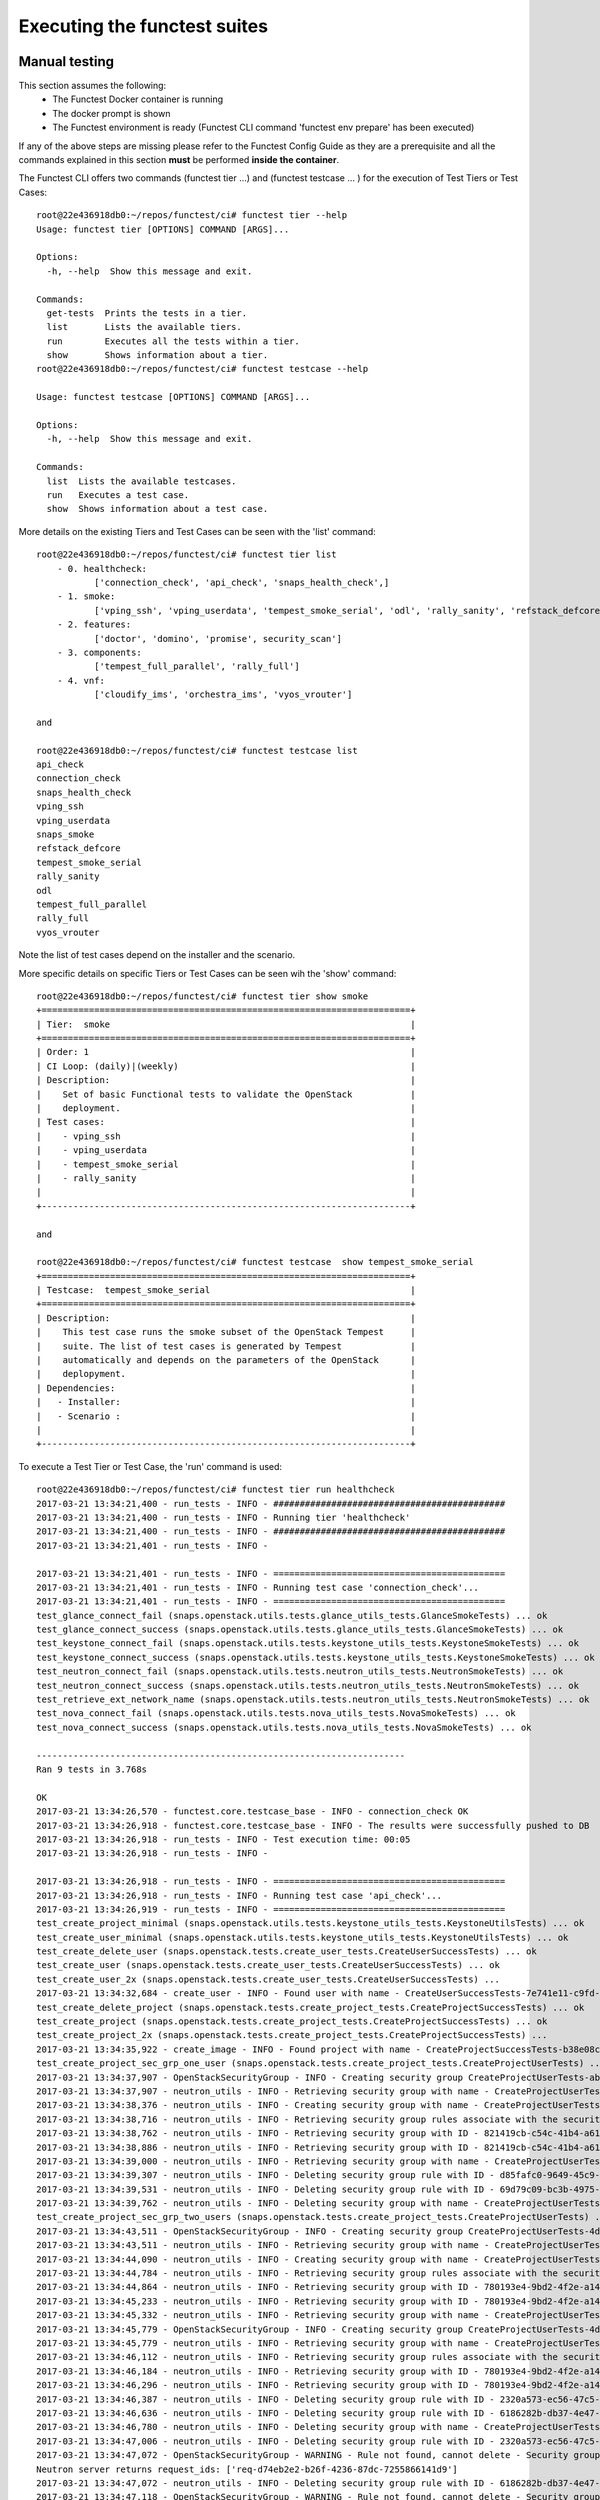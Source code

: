 .. This work is licensed under a Creative Commons Attribution 4.0 International License.
.. http://creativecommons.org/licenses/by/4.0

Executing the functest suites
=============================

Manual testing
--------------

This section assumes the following:
 * The Functest Docker container is running
 * The docker prompt is shown
 * The Functest environment is ready (Functest CLI command 'functest env prepare'
   has been executed)

If any of the above steps are missing please refer to the Functest Config Guide
as they are a prerequisite and all the commands explained in this section **must** be
performed **inside the container**.

The Functest CLI offers two commands (functest tier ...) and (functest testcase ... )
for the execution of Test Tiers or Test Cases::

  root@22e436918db0:~/repos/functest/ci# functest tier --help
  Usage: functest tier [OPTIONS] COMMAND [ARGS]...

  Options:
    -h, --help  Show this message and exit.

  Commands:
    get-tests  Prints the tests in a tier.
    list       Lists the available tiers.
    run        Executes all the tests within a tier.
    show       Shows information about a tier.
  root@22e436918db0:~/repos/functest/ci# functest testcase --help

  Usage: functest testcase [OPTIONS] COMMAND [ARGS]...

  Options:
    -h, --help  Show this message and exit.

  Commands:
    list  Lists the available testcases.
    run   Executes a test case.
    show  Shows information about a test case.

More details on the existing Tiers and Test Cases can be seen with the 'list'
command::

  root@22e436918db0:~/repos/functest/ci# functest tier list
      - 0. healthcheck:
             ['connection_check', 'api_check', 'snaps_health_check',]
      - 1. smoke:
             ['vping_ssh', 'vping_userdata', 'tempest_smoke_serial', 'odl', 'rally_sanity', 'refstack_defcore', 'snaps_smoke']
      - 2. features:
             ['doctor', 'domino', 'promise', security_scan']
      - 3. components:
             ['tempest_full_parallel', 'rally_full']
      - 4. vnf:
             ['cloudify_ims', 'orchestra_ims', 'vyos_vrouter']

  and

  root@22e436918db0:~/repos/functest/ci# functest testcase list
  api_check
  connection_check
  snaps_health_check
  vping_ssh
  vping_userdata
  snaps_smoke
  refstack_defcore
  tempest_smoke_serial
  rally_sanity
  odl
  tempest_full_parallel
  rally_full
  vyos_vrouter

Note the list of test cases depend on the installer and the scenario.

More specific details on specific Tiers or Test Cases can be seen wih the
'show' command::

  root@22e436918db0:~/repos/functest/ci# functest tier show smoke
  +======================================================================+
  | Tier:  smoke                                                         |
  +======================================================================+
  | Order: 1                                                             |
  | CI Loop: (daily)|(weekly)                                            |
  | Description:                                                         |
  |    Set of basic Functional tests to validate the OpenStack           |
  |    deployment.                                                       |
  | Test cases:                                                          |
  |    - vping_ssh                                                       |
  |    - vping_userdata                                                  |
  |    - tempest_smoke_serial                                            |
  |    - rally_sanity                                                    |
  |                                                                      |
  +----------------------------------------------------------------------+

  and

  root@22e436918db0:~/repos/functest/ci# functest testcase  show tempest_smoke_serial
  +======================================================================+
  | Testcase:  tempest_smoke_serial                                      |
  +======================================================================+
  | Description:                                                         |
  |    This test case runs the smoke subset of the OpenStack Tempest     |
  |    suite. The list of test cases is generated by Tempest             |
  |    automatically and depends on the parameters of the OpenStack      |
  |    deplopyment.                                                      |
  | Dependencies:                                                        |
  |   - Installer:                                                       |
  |   - Scenario :                                                       |
  |                                                                      |
  +----------------------------------------------------------------------+


To execute a Test Tier or Test Case, the 'run' command is used::

  root@22e436918db0:~/repos/functest/ci# functest tier run healthcheck
  2017-03-21 13:34:21,400 - run_tests - INFO - ############################################
  2017-03-21 13:34:21,400 - run_tests - INFO - Running tier 'healthcheck'
  2017-03-21 13:34:21,400 - run_tests - INFO - ############################################
  2017-03-21 13:34:21,401 - run_tests - INFO -

  2017-03-21 13:34:21,401 - run_tests - INFO - ============================================
  2017-03-21 13:34:21,401 - run_tests - INFO - Running test case 'connection_check'...
  2017-03-21 13:34:21,401 - run_tests - INFO - ============================================
  test_glance_connect_fail (snaps.openstack.utils.tests.glance_utils_tests.GlanceSmokeTests) ... ok
  test_glance_connect_success (snaps.openstack.utils.tests.glance_utils_tests.GlanceSmokeTests) ... ok
  test_keystone_connect_fail (snaps.openstack.utils.tests.keystone_utils_tests.KeystoneSmokeTests) ... ok
  test_keystone_connect_success (snaps.openstack.utils.tests.keystone_utils_tests.KeystoneSmokeTests) ... ok
  test_neutron_connect_fail (snaps.openstack.utils.tests.neutron_utils_tests.NeutronSmokeTests) ... ok
  test_neutron_connect_success (snaps.openstack.utils.tests.neutron_utils_tests.NeutronSmokeTests) ... ok
  test_retrieve_ext_network_name (snaps.openstack.utils.tests.neutron_utils_tests.NeutronSmokeTests) ... ok
  test_nova_connect_fail (snaps.openstack.utils.tests.nova_utils_tests.NovaSmokeTests) ... ok
  test_nova_connect_success (snaps.openstack.utils.tests.nova_utils_tests.NovaSmokeTests) ... ok

  ----------------------------------------------------------------------
  Ran 9 tests in 3.768s

  OK
  2017-03-21 13:34:26,570 - functest.core.testcase_base - INFO - connection_check OK
  2017-03-21 13:34:26,918 - functest.core.testcase_base - INFO - The results were successfully pushed to DB
  2017-03-21 13:34:26,918 - run_tests - INFO - Test execution time: 00:05
  2017-03-21 13:34:26,918 - run_tests - INFO -

  2017-03-21 13:34:26,918 - run_tests - INFO - ============================================
  2017-03-21 13:34:26,918 - run_tests - INFO - Running test case 'api_check'...
  2017-03-21 13:34:26,919 - run_tests - INFO - ============================================
  test_create_project_minimal (snaps.openstack.utils.tests.keystone_utils_tests.KeystoneUtilsTests) ... ok
  test_create_user_minimal (snaps.openstack.utils.tests.keystone_utils_tests.KeystoneUtilsTests) ... ok
  test_create_delete_user (snaps.openstack.tests.create_user_tests.CreateUserSuccessTests) ... ok
  test_create_user (snaps.openstack.tests.create_user_tests.CreateUserSuccessTests) ... ok
  test_create_user_2x (snaps.openstack.tests.create_user_tests.CreateUserSuccessTests) ...
  2017-03-21 13:34:32,684 - create_user - INFO - Found user with name - CreateUserSuccessTests-7e741e11-c9fd-489-name ok
  test_create_delete_project (snaps.openstack.tests.create_project_tests.CreateProjectSuccessTests) ... ok
  test_create_project (snaps.openstack.tests.create_project_tests.CreateProjectSuccessTests) ... ok
  test_create_project_2x (snaps.openstack.tests.create_project_tests.CreateProjectSuccessTests) ...
  2017-03-21 13:34:35,922 - create_image - INFO - Found project with name - CreateProjectSuccessTests-b38e08ce-2862-48a-name ok
  test_create_project_sec_grp_one_user (snaps.openstack.tests.create_project_tests.CreateProjectUserTests) ...
  2017-03-21 13:34:37,907 - OpenStackSecurityGroup - INFO - Creating security group CreateProjectUserTests-ab8801f6-dad8-4f9-name...
  2017-03-21 13:34:37,907 - neutron_utils - INFO - Retrieving security group with name - CreateProjectUserTests-ab8801f6-dad8-4f9-name
  2017-03-21 13:34:38,376 - neutron_utils - INFO - Creating security group with name - CreateProjectUserTests-ab8801f6-dad8-4f9-name
  2017-03-21 13:34:38,716 - neutron_utils - INFO - Retrieving security group rules associate with the security group - CreateProjectUserTests-ab8801f6-dad8-4f9-name
  2017-03-21 13:34:38,762 - neutron_utils - INFO - Retrieving security group with ID - 821419cb-c54c-41b4-a61b-fb30e5dd2ec5
  2017-03-21 13:34:38,886 - neutron_utils - INFO - Retrieving security group with ID - 821419cb-c54c-41b4-a61b-fb30e5dd2ec5
  2017-03-21 13:34:39,000 - neutron_utils - INFO - Retrieving security group with name - CreateProjectUserTests-ab8801f6-dad8-4f9-name
  2017-03-21 13:34:39,307 - neutron_utils - INFO - Deleting security group rule with ID - d85fafc0-9649-45c9-a00e-452f3d5c09a6
  2017-03-21 13:34:39,531 - neutron_utils - INFO - Deleting security group rule with ID - 69d79c09-bc3b-4975-9353-5f43aca51237
  2017-03-21 13:34:39,762 - neutron_utils - INFO - Deleting security group with name - CreateProjectUserTests-ab8801f6-dad8-4f9-name ok
  test_create_project_sec_grp_two_users (snaps.openstack.tests.create_project_tests.CreateProjectUserTests) ...
  2017-03-21 13:34:43,511 - OpenStackSecurityGroup - INFO - Creating security group CreateProjectUserTests-4d9261a6-e008-44b-name...
  2017-03-21 13:34:43,511 - neutron_utils - INFO - Retrieving security group with name - CreateProjectUserTests-4d9261a6-e008-44b-name
  2017-03-21 13:34:44,090 - neutron_utils - INFO - Creating security group with name - CreateProjectUserTests-4d9261a6-e008-44b-name
  2017-03-21 13:34:44,784 - neutron_utils - INFO - Retrieving security group rules associate with the security group - CreateProjectUserTests-4d9261a6-e008-44b-name
  2017-03-21 13:34:44,864 - neutron_utils - INFO - Retrieving security group with ID - 780193e4-9bd2-4f2e-a14d-b01abf74c832
  2017-03-21 13:34:45,233 - neutron_utils - INFO - Retrieving security group with ID - 780193e4-9bd2-4f2e-a14d-b01abf74c832
  2017-03-21 13:34:45,332 - neutron_utils - INFO - Retrieving security group with name - CreateProjectUserTests-4d9261a6-e008-44b-name
  2017-03-21 13:34:45,779 - OpenStackSecurityGroup - INFO - Creating security group CreateProjectUserTests-4d9261a6-e008-44b-name...
  2017-03-21 13:34:45,779 - neutron_utils - INFO - Retrieving security group with name - CreateProjectUserTests-4d9261a6-e008-44b-name
  2017-03-21 13:34:46,112 - neutron_utils - INFO - Retrieving security group rules associate with the security group - CreateProjectUserTests-4d9261a6-e008-44b-name
  2017-03-21 13:34:46,184 - neutron_utils - INFO - Retrieving security group with ID - 780193e4-9bd2-4f2e-a14d-b01abf74c832
  2017-03-21 13:34:46,296 - neutron_utils - INFO - Retrieving security group with ID - 780193e4-9bd2-4f2e-a14d-b01abf74c832
  2017-03-21 13:34:46,387 - neutron_utils - INFO - Deleting security group rule with ID - 2320a573-ec56-47c5-a1ba-ec514d30114b
  2017-03-21 13:34:46,636 - neutron_utils - INFO - Deleting security group rule with ID - 6186282b-db37-4e47-becc-a3886079c069
  2017-03-21 13:34:46,780 - neutron_utils - INFO - Deleting security group with name - CreateProjectUserTests-4d9261a6-e008-44b-name
  2017-03-21 13:34:47,006 - neutron_utils - INFO - Deleting security group rule with ID - 2320a573-ec56-47c5-a1ba-ec514d30114b
  2017-03-21 13:34:47,072 - OpenStackSecurityGroup - WARNING - Rule not found, cannot delete - Security group rule 2320a573-ec56-47c5-a1ba-ec514d30114b does not exist
  Neutron server returns request_ids: ['req-d74eb2e2-b26f-4236-87dc-7255866141d9']
  2017-03-21 13:34:47,072 - neutron_utils - INFO - Deleting security group rule with ID - 6186282b-db37-4e47-becc-a3886079c069
  2017-03-21 13:34:47,118 - OpenStackSecurityGroup - WARNING - Rule not found, cannot delete - Security group rule 6186282b-db37-4e47-becc-a3886079c069 does not exist
  Neutron server returns request_ids: ['req-8c0a5a24-be90-4844-a9ed-2a85cc6f59a5']
  2017-03-21 13:34:47,118 - neutron_utils - INFO - Deleting security group with name - CreateProjectUserTests-4d9261a6-e008-44b-name
  2017-03-21 13:34:47,172 - OpenStackSecurityGroup - WARNING - Security Group not found, cannot delete - Security group 780193e4-9bd2-4f2e-a14d-b01abf74c832 does not exist
  Neutron server returns request_ids: ['req-c6e1a6b5-43e0-4d46-bb68-c2e1672d4d21'] ok
  test_create_image_minimal_file (snaps.openstack.utils.tests.glance_utils_tests.GlanceUtilsTests) ... ok
  test_create_image_minimal_url (snaps.openstack.utils.tests.glance_utils_tests.GlanceUtilsTests) ... ok
  test_create_network (snaps.openstack.utils.tests.neutron_utils_tests.NeutronUtilsNetworkTests) ...
  2017-03-21 13:35:22,275 - neutron_utils - INFO - Creating network with name NeutronUtilsNetworkTests-c06c20e0-d78f-4fa4-8401-099a7a6cab2e-pub-net
  2017-03-21 13:35:23,965 - neutron_utils - INFO - Deleting network with name NeutronUtilsNetworkTests-c06c20e0-d78f-4fa4-8401-099a7a6cab2e-pub-net ok
  test_create_network_empty_name (snaps.openstack.utils.tests.neutron_utils_tests.NeutronUtilsNetworkTests) ... ok
  test_create_network_null_name (snaps.openstack.utils.tests.neutron_utils_tests.NeutronUtilsNetworkTests) ... ok
  test_create_subnet (snaps.openstack.utils.tests.neutron_utils_tests.NeutronUtilsSubnetTests) ...
  2017-03-21 13:35:25,495 - neutron_utils - INFO - Creating network with name NeutronUtilsSubnetTests-4f440a5f-54e3-4455-ab9b-39dfe06f6d21-pub-net
  2017-03-21 13:35:26,841 - neutron_utils - INFO - Creating subnet with name NeutronUtilsSubnetTests-4f440a5f-54e3-4455-ab9b-39dfe06f6d21-pub-subnet
  2017-03-21 13:35:28,311 - neutron_utils - INFO - Deleting subnet with name NeutronUtilsSubnetTests-4f440a5f-54e3-4455-ab9b-39dfe06f6d21-pub-subnet
  2017-03-21 13:35:29,585 - neutron_utils - INFO - Deleting network with name NeutronUtilsSubnetTests-4f440a5f-54e3-4455-ab9b-39dfe06f6d21-pub-net ok
  test_create_subnet_empty_cidr (snaps.openstack.utils.tests.neutron_utils_tests.NeutronUtilsSubnetTests) ...
  2017-03-21 13:35:31,013 - neutron_utils - INFO - Creating network with name NeutronUtilsSubnetTests-41fc0db4-71ee-47e6-bec9-316273e5bcc0-pub-net
  2017-03-21 13:35:31,652 - neutron_utils - INFO - Deleting network with name NeutronUtilsSubnetTests-41fc0db4-71ee-47e6-bec9-316273e5bcc0-pub-net ok
  test_create_subnet_empty_name (snaps.openstack.utils.tests.neutron_utils_tests.NeutronUtilsSubnetTests) ...
  2017-03-21 13:35:32,379 - neutron_utils - INFO - Creating network with name NeutronUtilsSubnetTests-1030e0cb-1714-4d18-8619-a03bac0d0257-pub-net
  2017-03-21 13:35:33,516 - neutron_utils - INFO - Creating subnet with name NeutronUtilsSubnetTests-1030e0cb-1714-4d18-8619-a03bac0d0257-pub-subnet
  2017-03-21 13:35:34,160 - neutron_utils - INFO - Deleting network with name NeutronUtilsSubnetTests-1030e0cb-1714-4d18-8619-a03bac0d0257-pub-net ok
  test_create_subnet_null_cidr (snaps.openstack.utils.tests.neutron_utils_tests.NeutronUtilsSubnetTests) ...
  2017-03-21 13:35:35,784 - neutron_utils - INFO - Creating network with name NeutronUtilsSubnetTests-1d7522fd-3fb5-4b1c-8741-97d7c47a5f7d-pub-net
  2017-03-21 13:35:36,367 - neutron_utils - INFO - Deleting network with name NeutronUtilsSubnetTests-1d7522fd-3fb5-4b1c-8741-97d7c47a5f7d-pub-net ok
  test_create_subnet_null_name (snaps.openstack.utils.tests.neutron_utils_tests.NeutronUtilsSubnetTests) ...
  2017-03-21 13:35:37,055 - neutron_utils - INFO - Creating network with name NeutronUtilsSubnetTests-0a8ac1b2-e5d4-4522-a079-7e17945e482e-pub-net
  2017-03-21 13:35:37,691 - neutron_utils - INFO - Deleting network with name NeutronUtilsSubnetTests-0a8ac1b2-e5d4-4522-a079-7e17945e482e-pub-net ok
  test_add_interface_router (snaps.openstack.utils.tests.neutron_utils_tests.NeutronUtilsRouterTests) ...
  2017-03-21 13:35:38,994 - neutron_utils - INFO - Creating network with name NeutronUtilsRouterTests-433818c9-4472-49a8-9241-791ad0a71d3f-pub-net
  2017-03-21 13:35:40,311 - neutron_utils - INFO - Creating subnet with name NeutronUtilsRouterTests-433818c9-4472-49a8-9241-791ad0a71d3f-pub-subnet
  2017-03-21 13:35:41,713 - neutron_utils - INFO - Creating router with name - NeutronUtilsRouterTests-433818c9-4472-49a8-9241-791ad0a71d3f-pub-router
  2017-03-21 13:35:44,131 - neutron_utils - INFO - Adding interface to router with name NeutronUtilsRouterTests-433818c9-4472-49a8-9241-791ad0a71d3f-pub-router
  2017-03-21 13:35:45,725 - neutron_utils - INFO - Removing router interface from router named NeutronUtilsRouterTests-433818c9-4472-49a8-9241-791ad0a71d3f-pub-router
  2017-03-21 13:35:47,464 - neutron_utils - INFO - Deleting router with name - NeutronUtilsRouterTests-433818c9-4472-49a8-9241-791ad0a71d3f-pub-router
  2017-03-21 13:35:48,670 - neutron_utils - INFO - Deleting subnet with name NeutronUtilsRouterTests-433818c9-4472-49a8-9241-791ad0a71d3f-pub-subnet
  2017-03-21 13:35:50,921 - neutron_utils - INFO - Deleting network with name NeutronUtilsRouterTests-433818c9-4472-49a8-9241-791ad0a71d3f-pub-net ok
  test_add_interface_router_null_router (snaps.openstack.utils.tests.neutron_utils_tests.NeutronUtilsRouterTests) ...
  2017-03-21 13:35:52,230 - neutron_utils - INFO - Creating network with name NeutronUtilsRouterTests-1fc2de16-2d3e-497b-b947-022b1bf9d90c-pub-net
  2017-03-21 13:35:53,662 - neutron_utils - INFO - Creating subnet with name NeutronUtilsRouterTests-1fc2de16-2d3e-497b-b947-022b1bf9d90c-pub-subnet
  2017-03-21 13:35:55,203 - neutron_utils - INFO - Deleting subnet with name NeutronUtilsRouterTests-1fc2de16-2d3e-497b-b947-022b1bf9d90c-pub-subnet
  2017-03-21 13:35:55,694 - neutron_utils - INFO - Deleting network with name NeutronUtilsRouterTests-1fc2de16-2d3e-497b-b947-022b1bf9d90c-pub-net ok
  test_add_interface_router_null_subnet (snaps.openstack.utils.tests.neutron_utils_tests.NeutronUtilsRouterTests) ...
  2017-03-21 13:35:57,392 - neutron_utils - INFO - Creating network with name NeutronUtilsRouterTests-2e4fb9f3-312b-4954-8015-435464fdc8b0-pub-net
  2017-03-21 13:35:58,215 - neutron_utils - INFO - Creating router with name - NeutronUtilsRouterTests-2e4fb9f3-312b-4954-8015-435464fdc8b0-pub-router
  2017-03-21 13:36:00,369 - neutron_utils - INFO - Adding interface to router with name NeutronUtilsRouterTests-2e4fb9f3-312b-4954-8015-435464fdc8b0-pub-router
  2017-03-21 13:36:00,369 - neutron_utils - INFO - Deleting router with name - NeutronUtilsRouterTests-2e4fb9f3-312b-4954-8015-435464fdc8b0-pub-router
  2017-03-21 13:36:02,742 - neutron_utils - INFO - Deleting network with name NeutronUtilsRouterTests-2e4fb9f3-312b-4954-8015-435464fdc8b0-pub-net ok
  test_create_port (snaps.openstack.utils.tests.neutron_utils_tests.NeutronUtilsRouterTests) ...
  2017-03-21 13:36:05,010 - neutron_utils - INFO - Creating network with name NeutronUtilsRouterTests-dde05ce1-a2f8-4c5e-a028-e1ca0e11a05b-pub-net
  2017-03-21 13:36:05,996 - neutron_utils - INFO - Creating subnet with name NeutronUtilsRouterTests-dde05ce1-a2f8-4c5e-a028-e1ca0e11a05b-pub-subnet
  2017-03-21 13:36:09,103 - neutron_utils - INFO - Creating port for network with name - NeutronUtilsRouterTests-dde05ce1-a2f8-4c5e-a028-e1ca0e11a05b-pub-net
  2017-03-21 13:36:10,312 - neutron_utils - INFO - Deleting port with name NeutronUtilsRouterTests-dde05ce1-a2f8-4c5e-a028-e1ca0e11a05b-port
  2017-03-21 13:36:11,045 - neutron_utils - INFO - Deleting subnet with name NeutronUtilsRouterTests-dde05ce1-a2f8-4c5e-a028-e1ca0e11a05b-pub-subnet
  2017-03-21 13:36:14,265 - neutron_utils - INFO - Deleting network with name NeutronUtilsRouterTests-dde05ce1-a2f8-4c5e-a028-e1ca0e11a05b-pub-net ok
  test_create_port_empty_name (snaps.openstack.utils.tests.neutron_utils_tests.NeutronUtilsRouterTests) ...
  2017-03-21 13:36:16,250 - neutron_utils - INFO - Creating network with name NeutronUtilsRouterTests-b986a259-e873-431c-bde4-b2771ace4549-pub-net
  2017-03-21 13:36:16,950 - neutron_utils - INFO - Creating subnet with name NeutronUtilsRouterTests-b986a259-e873-431c-bde4-b2771ace4549-pub-subnet
  2017-03-21 13:36:17,798 - neutron_utils - INFO - Creating port for network with name - NeutronUtilsRouterTests-b986a259-e873-431c-bde4-b2771ace4549-pub-net
  2017-03-21 13:36:18,544 - neutron_utils - INFO - Deleting port with name NeutronUtilsRouterTests-b986a259-e873-431c-bde4-b2771ace4549-port
  2017-03-21 13:36:19,582 - neutron_utils - INFO - Deleting subnet with name NeutronUtilsRouterTests-b986a259-e873-431c-bde4-b2771ace4549-pub-subnet
  2017-03-21 13:36:21,606 - neutron_utils - INFO - Deleting network with name NeutronUtilsRouterTests-b986a259-e873-431c-bde4-b2771ace4549-pub-net ok
  test_create_port_invalid_ip (snaps.openstack.utils.tests.neutron_utils_tests.NeutronUtilsRouterTests) ...
  2017-03-21 13:36:23,779 - neutron_utils - INFO - Creating network with name NeutronUtilsRouterTests-7ab3a329-9dd8-4e6f-9d52-aafb47ea5122-pub-net
  2017-03-21 13:36:25,201 - neutron_utils - INFO - Creating subnet with name NeutronUtilsRouterTests-7ab3a329-9dd8-4e6f-9d52-aafb47ea5122-pub-subnet
  2017-03-21 13:36:25,599 - neutron_utils - INFO - Deleting subnet with name NeutronUtilsRouterTests-7ab3a329-9dd8-4e6f-9d52-aafb47ea5122-pub-subnet
  2017-03-21 13:36:26,220 - neutron_utils - INFO - Deleting network with name NeutronUtilsRouterTests-7ab3a329-9dd8-4e6f-9d52-aafb47ea5122-pub-net ok
  test_create_port_invalid_ip_to_subnet (snaps.openstack.utils.tests.neutron_utils_tests.NeutronUtilsRouterTests) ...
  2017-03-21 13:36:27,112 - neutron_utils - INFO - Creating network with name NeutronUtilsRouterTests-c016821d-cd4f-4e0f-8f8c-d5cef3392e64-pub-net
  2017-03-21 13:36:28,720 - neutron_utils - INFO - Creating subnet with name NeutronUtilsRouterTests-c016821d-cd4f-4e0f-8f8c-d5cef3392e64-pub-subnet
  2017-03-21 13:36:29,457 - neutron_utils - INFO - Deleting subnet with name NeutronUtilsRouterTests-c016821d-cd4f-4e0f-8f8c-d5cef3392e64-pub-subnet
  2017-03-21 13:36:29,909 - neutron_utils - INFO - Deleting network with name NeutronUtilsRouterTests-c016821d-cd4f-4e0f-8f8c-d5cef3392e64-pub-net ok
  test_create_port_null_ip (snaps.openstack.utils.tests.neutron_utils_tests.NeutronUtilsRouterTests) ...
  2017-03-21 13:36:31,037 - neutron_utils - INFO - Creating network with name NeutronUtilsRouterTests-9a86227f-6041-4b04-86a7-1701fb86baa3-pub-net
  2017-03-21 13:36:31,695 - neutron_utils - INFO - Creating subnet with name NeutronUtilsRouterTests-9a86227f-6041-4b04-86a7-1701fb86baa3-pub-subnet
  2017-03-21 13:36:32,305 - neutron_utils - INFO - Deleting subnet with name NeutronUtilsRouterTests-9a86227f-6041-4b04-86a7-1701fb86baa3-pub-subnet
  2017-03-21 13:36:33,553 - neutron_utils - INFO - Deleting network with name NeutronUtilsRouterTests-9a86227f-6041-4b04-86a7-1701fb86baa3-pub-net ok
  test_create_port_null_name (snaps.openstack.utils.tests.neutron_utils_tests.NeutronUtilsRouterTests) ...
  2017-03-21 13:36:34,593 - neutron_utils - INFO - Creating network with name NeutronUtilsRouterTests-42efa897-4f65-4d9b-b19d-fbc61f97c966-pub-net
  2017-03-21 13:36:35,217 - neutron_utils - INFO - Creating subnet with name NeutronUtilsRouterTests-42efa897-4f65-4d9b-b19d-fbc61f97c966-pub-subnet
  2017-03-21 13:36:36,648 - neutron_utils - INFO - Deleting subnet with name NeutronUtilsRouterTests-42efa897-4f65-4d9b-b19d-fbc61f97c966-pub-subnet
  2017-03-21 13:36:37,251 - neutron_utils - INFO - Deleting network with name NeutronUtilsRouterTests-42efa897-4f65-4d9b-b19d-fbc61f97c966-pub-net ok
  test_create_port_null_network_object (snaps.openstack.utils.tests.neutron_utils_tests.NeutronUtilsRouterTests) ...
  2017-03-21 13:36:37,885 - neutron_utils - INFO - Creating network with name NeutronUtilsRouterTests-617f4110-45c1-4900-bad1-a6204f34dd64-pub-net
  2017-03-21 13:36:38,468 - neutron_utils - INFO - Creating subnet with name NeutronUtilsRouterTests-617f4110-45c1-4900-bad1-a6204f34dd64-pub-subnet
  2017-03-21 13:36:40,005 - neutron_utils - INFO - Deleting subnet with name NeutronUtilsRouterTests-617f4110-45c1-4900-bad1-a6204f34dd64-pub-subnet
  2017-03-21 13:36:41,637 - neutron_utils - INFO - Deleting network with name NeutronUtilsRouterTests-617f4110-45c1-4900-bad1-a6204f34dd64-pub-net ok
  test_create_router_empty_name (snaps.openstack.utils.tests.neutron_utils_tests.NeutronUtilsRouterTests) ... ok
  test_create_router_null_name (snaps.openstack.utils.tests.neutron_utils_tests.NeutronUtilsRouterTests) ... ok
  test_create_router_simple (snaps.openstack.utils.tests.neutron_utils_tests.NeutronUtilsRouterTests) ...
  2017-03-21 13:36:43,424 - neutron_utils - INFO - Creating router with name - NeutronUtilsRouterTests-b6a2dafc-38d4-4c46-bb41-2ba9e1c0084e-pub-router
  2017-03-21 13:36:45,013 - neutron_utils - INFO - Deleting router with name - NeutronUtilsRouterTests-b6a2dafc-38d4-4c46-bb41-2ba9e1c0084e-pub-router ok
  test_create_router_with_public_interface (snaps.openstack.utils.tests.neutron_utils_tests.NeutronUtilsRouterTests) ...
  2017-03-21 13:36:47,829 - neutron_utils - INFO - Creating router with name - NeutronUtilsRouterTests-d268dda2-7a30-4d3d-a008-e5aa4592637d-pub-router
  2017-03-21 13:36:49,448 - neutron_utils - INFO - Deleting router with name - NeutronUtilsRouterTests-d268dda2-7a30-4d3d-a008-e5aa4592637d-pub-router ok
  test_create_delete_simple_sec_grp (snaps.openstack.utils.tests.neutron_utils_tests.NeutronUtilsSecurityGroupTests) ...
  2017-03-21 13:36:51,067 - neutron_utils - INFO - Creating security group with name - NeutronUtilsSecurityGroupTests-1543e861-ea38-4fbe-9723-c27552e3eb7aname
  2017-03-21 13:36:51,493 - neutron_utils - INFO - Retrieving security group with name - NeutronUtilsSecurityGroupTests-1543e861-ea38-4fbe-9723-c27552e3eb7aname
  2017-03-21 13:36:51,568 - neutron_utils - INFO - Deleting security group with name - NeutronUtilsSecurityGroupTests-1543e861-ea38-4fbe-9723-c27552e3eb7aname
  2017-03-21 13:36:51,772 - neutron_utils - INFO - Retrieving security group with name - NeutronUtilsSecurityGroupTests-1543e861-ea38-4fbe-9723-c27552e3eb7aname ok
  test_create_sec_grp_no_name (snaps.openstack.utils.tests.neutron_utils_tests.NeutronUtilsSecurityGroupTests) ... ok
  test_create_sec_grp_no_rules (snaps.openstack.utils.tests.neutron_utils_tests.NeutronUtilsSecurityGroupTests) ...
  2017-03-21 13:36:52,253 - neutron_utils - INFO - Creating security group with name - NeutronUtilsSecurityGroupTests-57c60864-f46c-4391-ba99-6acc4dd123ddname
  2017-03-21 13:36:52,634 - neutron_utils - INFO - Retrieving security group with name - NeutronUtilsSecurityGroupTests-57c60864-f46c-4391-ba99-6acc4dd123ddname
  2017-03-21 13:36:52,718 - neutron_utils - INFO - Deleting security group with name - NeutronUtilsSecurityGroupTests-57c60864-f46c-4391-ba99-6acc4dd123ddname ok
  test_create_sec_grp_one_rule (snaps.openstack.utils.tests.neutron_utils_tests.NeutronUtilsSecurityGroupTests) ...
  2017-03-21 13:36:53,082 - neutron_utils - INFO - Creating security group with name - NeutronUtilsSecurityGroupTests-a3ac62bb-a7e8-4fc2-ba4c-e656f1f3c9a1name
  2017-03-21 13:36:53,483 - neutron_utils - INFO - Retrieving security group rules associate with the security group - NeutronUtilsSecurityGroupTests-a3ac62bb-a7e8-4fc2-ba4c-e656f1f3c9a1name
  2017-03-21 13:36:53,548 - neutron_utils - INFO - Creating security group to security group - NeutronUtilsSecurityGroupTests-a3ac62bb-a7e8-4fc2-ba4c-e656f1f3c9a1name
  2017-03-21 13:36:53,548 - neutron_utils - INFO - Retrieving security group with name - NeutronUtilsSecurityGroupTests-a3ac62bb-a7e8-4fc2-ba4c-e656f1f3c9a1name
  2017-03-21 13:36:53,871 - neutron_utils - INFO - Retrieving security group with name - NeutronUtilsSecurityGroupTests-a3ac62bb-a7e8-4fc2-ba4c-e656f1f3c9a1name
  2017-03-21 13:36:53,944 - neutron_utils - INFO - Retrieving security group rules associate with the security group - NeutronUtilsSecurityGroupTests-a3ac62bb-a7e8-4fc2-ba4c-e656f1f3c9a1name
  2017-03-21 13:36:53,991 - neutron_utils - INFO - Retrieving security group with name - NeutronUtilsSecurityGroupTests-a3ac62bb-a7e8-4fc2-ba4c-e656f1f3c9a1name
  2017-03-21 13:36:54,069 - neutron_utils - INFO - Deleting security group rule with ID - 7f76046c-d043-46e0-9d12-4b983525810b
  2017-03-21 13:36:54,185 - neutron_utils - INFO - Deleting security group rule with ID - f18a9ed1-466f-4373-a6b2-82bd317bc838
  2017-03-21 13:36:54,338 - neutron_utils - INFO - Deleting security group rule with ID - fe34a3d0-948e-47c1-abad-c3ec8d33b2fb
  2017-03-21 13:36:54,444 - neutron_utils - INFO - Deleting security group with name - NeutronUtilsSecurityGroupTests-a3ac62bb-a7e8-4fc2-ba4c-e656f1f3c9a1name ok
  test_create_delete_keypair (snaps.openstack.utils.tests.nova_utils_tests.NovaUtilsKeypairTests) ...
  2017-03-21 13:36:54,637 - nova_utils - INFO - Creating keypair with name - NovaUtilsKeypairTests-5ce69b6f-d8d0-4b66-bd25-30a22cf3bda0 ok
  test_create_key_from_file (snaps.openstack.utils.tests.nova_utils_tests.NovaUtilsKeypairTests) ...
  2017-03-21 13:36:58,989 - nova_utils - INFO - Saved public key to - tmp/NovaUtilsKeypairTests-df3e848d-a467-4cc4-99d5-022eb67eee94.pub
  2017-03-21 13:36:58,990 - nova_utils - INFO - Saved private key to - tmp/NovaUtilsKeypairTests-df3e848d-a467-4cc4-99d5-022eb67eee94
  2017-03-21 13:36:58,990 - nova_utils - INFO - Saving keypair to - tmp/NovaUtilsKeypairTests-df3e848d-a467-4cc4-99d5-022eb67eee94.pub
  2017-03-21 13:36:58,990 - nova_utils - INFO - Creating keypair with name - NovaUtilsKeypairTests-df3e848d-a467-4cc4-99d5-022eb67eee94 ok
  test_create_keypair (snaps.openstack.utils.tests.nova_utils_tests.NovaUtilsKeypairTests) ...
  2017-03-21 13:36:59,807 - nova_utils - INFO - Creating keypair with name - NovaUtilsKeypairTests-fc7f7ffd-80f6-43df-bd41-a3c014ba8c3d ok
  test_floating_ips (snaps.openstack.utils.tests.nova_utils_tests.NovaUtilsKeypairTests) ...
  2017-03-21 13:37:02,765 - nova_utils - INFO - Creating floating ip to external network - admin_floating_net ok
  test_create_delete_flavor (snaps.openstack.utils.tests.nova_utils_tests.NovaUtilsFlavorTests) ... ok
  test_create_flavor (snaps.openstack.utils.tests.nova_utils_tests.NovaUtilsFlavorTests) ... ok
  test_create_clean_flavor (snaps.openstack.tests.create_flavor_tests.CreateFlavorTests) ... ok
  test_create_delete_flavor (snaps.openstack.tests.create_flavor_tests.CreateFlavorTests) ... ok
  test_create_flavor (snaps.openstack.tests.create_flavor_tests.CreateFlavorTests) ... ok
  test_create_flavor_existing (snaps.openstack.tests.create_flavor_tests.CreateFlavorTests) ...
  2017-03-21 13:37:18,545 - create_image - INFO - Found flavor with name - CreateFlavorTests-3befc152-4319-4f9c-82d4-75f8941d9533name ok

  ----------------------------------------------------------------------
  Ran 48 tests in 171.000s

  OK
  2017-03-21 13:37:18,620 - functest.core.testcase_base - INFO - api_check OK
  2017-03-21 13:37:18,977 - functest.core.testcase_base - INFO - The results were successfully pushed to DB
  2017-03-21 13:37:18,977 - run_tests - INFO - Test execution time: 02:52
  2017-03-21 13:37:18,981 - run_tests - INFO -

  2017-03-21 13:37:18,981 - run_tests - INFO - ============================================
  2017-03-21 13:37:18,981 - run_tests - INFO - Running test case 'snaps_health_check'...
  2017-03-21 13:37:18,981 - run_tests - INFO - ============================================
  2017-03-21 13:37:19,098 - file_utils - INFO - Attempting to read OS environment file - /home/opnfv/functest/conf/openstack.creds
  2017-03-21 13:37:19,099 - openstack_tests - INFO - OS Credentials = OSCreds - username=admin, password=admin, auth_url=http://192.168.10.7:5000/v3, project_name=admin, identity_api_version=3, image_api_version=1, network_api_version=2, compute_api_version=2, user_domain_id=default, proxy_settings=None
  2017-03-21 13:37:19,434 - file_utils - INFO - Attempting to read OS environment file - /home/opnfv/functest/conf/openstack.creds
  2017-03-21 13:37:19,435 - openstack_tests - INFO - OS Credentials = OSCreds - username=admin, password=admin, auth_url=http://192.168.10.7:5000/v3, project_name=admin, identity_api_version=3, image_api_version=1, network_api_version=2, compute_api_version=2, user_domain_id=default, proxy_settings=None
  test_check_vm_ip_dhcp (snaps.openstack.tests.create_instance_tests.SimpleHealthCheck) ...
  2017-03-21 13:37:26,082 - create_image - INFO - Creating image
  2017-03-21 13:37:28,793 - create_image - INFO - Image is active with name - SimpleHealthCheck-23244728-5a5a-4545-9b16-50257a595e5d-image
  2017-03-21 13:37:28,793 - create_image - INFO - Image is now active with name - SimpleHealthCheck-23244728-5a5a-4545-9b16-50257a595e5d-image
  2017-03-21 13:37:28,794 - OpenStackNetwork - INFO - Creating neutron network SimpleHealthCheck-23244728-5a5a-4545-9b16-50257a595e5d-priv-net...
  2017-03-21 13:37:29,308 - neutron_utils - INFO - Creating network with name SimpleHealthCheck-23244728-5a5a-4545-9b16-50257a595e5d-priv-net
  2017-03-21 13:37:30,771 - neutron_utils - INFO - Creating subnet with name SimpleHealthCheck-23244728-5a5a-4545-9b16-50257a595e5d-priv-subnet
  2017-03-21 13:37:36,974 - neutron_utils - INFO - Creating port for network with name - SimpleHealthCheck-23244728-5a5a-4545-9b16-50257a595e5d-priv-net
  2017-03-21 13:37:38,188 - create_instance - INFO - Creating VM with name - SimpleHealthCheck-23244728-5a5a-4545-9b16-50257a595e5d-inst
  2017-03-21 13:37:41,538 - create_instance - INFO - Created instance with name - SimpleHealthCheck-23244728-5a5a-4545-9b16-50257a595e5d-inst
  2017-03-21 13:37:59,577 - create_instance - INFO - VM is - ACTIVE
  2017-03-21 13:37:59,577 - create_instance_tests - INFO - Looking for expression Lease of.*obtained in the console log
  2017-03-21 13:37:59,830 - create_instance_tests - INFO - DHCP lease obtained logged in console
  2017-03-21 13:37:59,830 - create_instance_tests - INFO - With correct IP address
  2017-03-21 13:37:59,830 - create_instance - INFO - Deleting Port - SimpleHealthCheck-23244728-5a5a-4545-9b16-50257a595e5dport-1
  2017-03-21 13:37:59,830 - neutron_utils - INFO - Deleting port with name SimpleHealthCheck-23244728-5a5a-4545-9b16-50257a595e5dport-1
  2017-03-21 13:38:00,705 - create_instance - INFO - Deleting VM instance - SimpleHealthCheck-23244728-5a5a-4545-9b16-50257a595e5d-inst
  2017-03-21 13:38:01,412 - create_instance - INFO - Checking deletion status
  2017-03-21 13:38:04,938 - create_instance - INFO - VM has been properly deleted VM with name - SimpleHealthCheck-23244728-5a5a-4545-9b16-50257a595e5d-inst
  ok

  ----------------------------------------------------------------------
  Ran 1 test in 46.982s

  OK
  2017-03-21 13:38:06,417 - functest.core.testcase_base - INFO - snaps_health_check OK
  2017-03-21 13:38:06,778 - functest.core.testcase_base - INFO - The results were successfully pushed to DB
  2017-03-21 13:38:06,779 - run_tests - INFO - Test execution time: 00:47
  2017-03-21 13:38:06,779 - run_tests - INFO -
  and

  root@22e436918db0:~/repos/functest/ci# functest testcase run vping_ssh
  Executing command: 'python /home/opnfv/repos/functest/ci/run_tests.py -t vping_ssh'
  2016-06-30 11:50:31,861 - run_tests - INFO - Sourcing the OpenStack RC file...
  2016-06-30 11:50:31,865 - run_tests - INFO - ============================================
  2016-06-30 11:50:31,865 - run_tests - INFO - Running test case 'vping_ssh'...
  2016-06-30 11:50:31,865 - run_tests - INFO - ============================================
  2016-06-30 11:50:32,977 - vping_ssh - INFO - Creating image 'functest-vping' from '/home/opnfv/functest/data/cirros-0.3.5-x86_64-disk.img'...
  2016-06-30 11:50:45,470 - vping_ssh - INFO - Creating neutron network vping-net...
  2016-06-30 11:50:47,645 - vping_ssh - INFO - Creating security group  'vPing-sg'...
  2016-06-30 11:50:48,843 - vping_ssh - INFO - Using existing Flavor 'm1.small'...
  2016-06-30 11:50:48,927 - vping_ssh - INFO - vPing Start Time:'2016-06-30 11:50:48'
  2016-06-30 11:50:48,927 - vping_ssh - INFO - Creating instance 'opnfv-vping-1'...
  2016-06-30 11:51:34,664 - vping_ssh - INFO - Instance 'opnfv-vping-1' is ACTIVE.
  2016-06-30 11:51:34,818 - vping_ssh - INFO - Adding 'opnfv-vping-1' to security group 'vPing-sg'...
  2016-06-30 11:51:35,209 - vping_ssh - INFO - Creating instance 'opnfv-vping-2'...
  2016-06-30 11:52:01,439 - vping_ssh - INFO - Instance 'opnfv-vping-2' is ACTIVE.
  2016-06-30 11:52:01,439 - vping_ssh - INFO - Adding 'opnfv-vping-2' to security group 'vPing-sg'...
  2016-06-30 11:52:01,754 - vping_ssh - INFO - Creating floating IP for VM 'opnfv-vping-2'...
  2016-06-30 11:52:01,969 - vping_ssh - INFO - Floating IP created: '10.17.94.140'
  2016-06-30 11:52:01,969 - vping_ssh - INFO - Associating floating ip: '10.17.94.140' to VM 'opnfv-vping-2'
  2016-06-30 11:52:02,792 - vping_ssh - INFO - Trying to establish SSH connection to 10.17.94.140...
  2016-06-30 11:52:19,915 - vping_ssh - INFO - Waiting for ping...
  2016-06-30 11:52:21,108 - vping_ssh - INFO - vPing detected!
  2016-06-30 11:52:21,108 - vping_ssh - INFO - vPing duration:'92.2' s.
  2016-06-30 11:52:21,109 - vping_ssh - INFO - vPing OK
  2016-06-30 11:52:21,153 - clean_openstack - INFO - +++++++++++++++++++++++++++++++
  2016-06-30 11:52:21,153 - clean_openstack - INFO - Cleaning OpenStack resources...
  2016-06-30 11:52:21,153 - clean_openstack - INFO - +++++++++++++++++++++++++++++++
  Version 1 is deprecated, use alternative version 2 instead.
  :
  :
  etc.

To list the test cases which are part of a specific Test Tier, the 'get-tests'
command is used with 'functest tier'::

  root@22e436918db0:~/repos/functest/ci# functest tier get-tests healthcheck
  Test cases in tier 'healthcheck':
   ['connection_check', 'api_check', 'snaps_health_check']


Please note that for some scenarios some test cases might not be launched.
For example, the last example displayed only the 'odl' testcase for the given
environment. In this particular system the deployment does not support the 'ocl' SDN
Controller Test Case; for example.

**Important** If you use the command 'functest tier run <tier_name>', then the
Functest CLI utility will call **all valid Test Cases**, which belong to the
specified Test Tier, as relevant to scenarios deployed to the SUT environment.
Thus, the Functest CLI utility calculates automatically which tests can be
executed and which cannot, given the environment variable **DEPLOY_SCENARIO**,
which is passed in to the Functest docker container.

Currently, the Functest CLI command 'functest testcase run <testcase_name>', supports
two possibilities::

 *  Run a single Test Case, specified by a valid choice of <testcase_name>
 *  Run ALL test Test Cases (for all Tiers) by specifying <testcase_name> = 'all'

Functest includes a cleaning mechanism in order to remove all the OpenStack
resources except those present before running any test. The script
*$REPOS_DIR/functest/functest/utils/openstack_snapshot.py* is called once when setting up
the Functest environment (i.e. CLI command 'functest env prepare') to snapshot
all the OpenStack resources (images, networks, volumes, security groups, tenants,
users) so that an eventual cleanup does not remove any of these defaults.

It is also called before running a test except if it is disabled by configuration
in the testcases.yaml file (clean_flag=false). This flag has been added as some
upstream tests already include their own cleaning mechanism (e.g. Rally).

The script **openstack_clean.py** which is located in
*$REPOS_DIR/functest/functest/utils/* is normally called after a test execution. It is
in charge of cleaning the OpenStack resources that are not specified in the
defaults file generated previously which is stored in
*/home/opnfv/functest/conf/openstack_snapshot.yaml* in the Functest docker container.

It is important to mention that if there are new OpenStack resources created
manually after the snapshot done before running the tests, they will be removed,
unless you use the special method of invoking the test case with specific
suppression of clean up. (See the `Troubleshooting`_ section).

The reason to include this cleanup meachanism in Functest is because some
test suites create a lot of resources (users, tenants, networks, volumes etc.)
that are not always properly cleaned, so this function has been set to keep the
system as clean as it was before a full Functest execution.

Although the Functest CLI provides an easy way to run any test, it is possible to
do a direct call to the desired test script. For example:

    python $REPOS_DIR/functest/functest/opnfv_tests/openstack/vping/vping_ssh.py


Automated testing
-----------------

As mentioned previously, the Functest Docker container preparation as well as
invocation of Test Cases can be called within the container from the Jenkins CI
system. There are 3 jobs that automate the whole process. The first job runs all
the tests referenced in the daily loop (i.e. that must been run daily), the second
job runs the tests referenced in the weekly loop (usually long duration tests run
once a week maximum) and the third job allows testing test suite by test suite specifying
the test suite name. The user may also use either of these Jenkins jobs to execute
the desired test suites.

One of the most challenging task in the Danube release consists
in dealing with lots of scenarios and installers. Thus, when the tests are
automatically started from CI, a basic algorithm has been created in order to
detect whether a given test is runnable or not on the given scenario.
Some Functest test suites cannot be systematically run (e.g. ODL suite can not
be run on an ONOS scenario). The daily/weekly notion has been introduces in
Colorado in order to save CI time and avoid running systematically
long duration tests. It was not used in Colorado due to CI resource shortage.
The mechanism remains however as part of the CI evolution.

CI provides some useful information passed to the container as environment
variables:

 * Installer (apex|compass|fuel|joid), stored in INSTALLER_TYPE
 * Installer IP of the engine or VM running the actual deployment, stored in INSTALLER_IP
 * The scenario [controller]-[feature]-[mode], stored in DEPLOY_SCENARIO with

   * controller = (odl|ocl|nosdn|onos)
   * feature = (ovs(dpdk)|kvm|sfc|bgpvpn|multisites|netready|ovs_dpdk_bar)
   * mode = (ha|noha)

The constraints per test case are defined in the Functest configuration file
*/home/opnfv/repos/functest/functest/ci/testcases.yaml*::

 tiers:
   -
        name: smoke
        order: 1
        ci_loop: '(daily)|(weekly)'
        description : >-
            Set of basic Functional tests to validate the OpenStack deployment.
        testcases:
            -
                name: vping_ssh
                criteria: 'status == "PASS"'
                blocking: true
                description: >-
                    This test case verifies: 1) SSH to an instance using floating
                    IPs over the public network. 2) Connectivity between 2 instances
                    over a private network.
                dependencies:
                    installer: ''
                    scenario: '^((?!bgpvpn|odl_l3).)*$'
                run:
                    module: 'functest.opnfv_tests.openstack.vping.vping_ssh'
                    class: 'VPingSSH'
        ....

We may distinguish 2 levels in the test case description:
  * Tier level
  * Test case level

At the tier level, we define the following parameters:

 * ci_loop: indicate if in automated mode, the test case must be run in dail and/or weekly jobs
 * description: a high level view of the test case

For a given test case we defined:
  * the name of the test case
  * the criteria (experimental): a criteria used to declare the test case as PASS or FAIL
  * blocking: if set to true, if the test is failed, the execution of the following tests is canceled
  * clean_flag: shall the functect internal mechanism be invoked after the test
  * the description of the test case
  * the dependencies: a combination of 2 regex on the scenario and the installer name
  * run: In Danube we introduced the notion of abstract class in order to harmonize the way to run internal, feature or vnf tests

For further details on abstraction classes, see developper guide.

Additional parameters have been added in the desription in the Database.
The target is to use the configuration stored in the Database and consider the
local file as backup if the Database is not reachable.
The additional fields related to a test case are:
  * trust: we introduced this notion to put in place a mechanism of scenario promotion.
  * Version: it indicates since which version you can run this test
  * domains: the main domain covered by the test suite
  * tags: a list of tags related to the test suite

The order of execution is the one defined in the file if all test cases are selected.

In CI daily job the tests are executed in the following order:

  1) healthcheck (blocking)
  2) smoke: both vPings are blocking
  3) Feature project tests cases

In CI weekly job we add 2 tiers:

  4) VNFs (vIMS)
  5) Components (Rally and Tempest long duration suites)

As explained before, at the end of an automated execution, the OpenStack resources
might be eventually removed.
Please note that a system snapshot is taken before any test case execution.

This testcase.yaml file is used for CI, for the CLI and for the automatic reporting.
